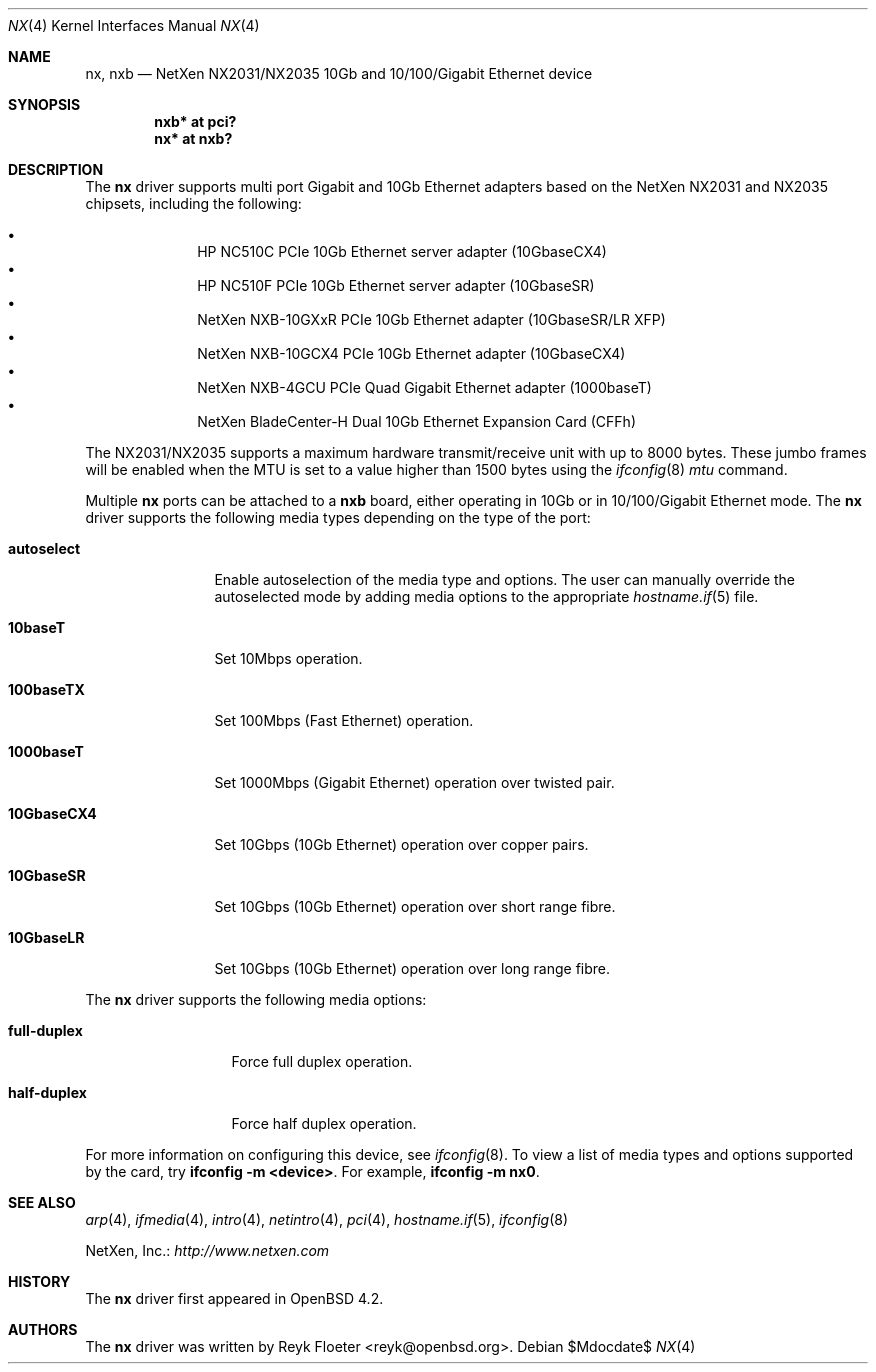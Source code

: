 .\" $OpenBSD: nx.4,v 1.2 2007/04/16 20:34:15 jmc Exp $
.\"
.\" Copyright (c) 2007 Reyk Floeter <reyk@openbsd.org>
.\"
.\" Permission to use, copy, modify, and distribute this software for any
.\" purpose with or without fee is hereby granted, provided that the above
.\" copyright notice and this permission notice appear in all copies.
.\"
.\" THE SOFTWARE IS PROVIDED "AS IS" AND THE AUTHOR DISCLAIMS ALL WARRANTIES
.\" WITH REGARD TO THIS SOFTWARE INCLUDING ALL IMPLIED WARRANTIES OF
.\" MERCHANTABILITY AND FITNESS. IN NO EVENT SHALL THE AUTHOR BE LIABLE FOR
.\" ANY SPECIAL, DIRECT, INDIRECT, OR CONSEQUENTIAL DAMAGES OR ANY DAMAGES
.\" WHATSOEVER RESULTING FROM LOSS OF USE, DATA OR PROFITS, WHETHER IN AN
.\" ACTION OF CONTRACT, NEGLIGENCE OR OTHER TORTIOUS ACTION, ARISING OUT OF
.\" OR IN CONNECTION WITH THE USE OR PERFORMANCE OF THIS SOFTWARE.
.\"
.Dd $Mdocdate$
.Dt NX 4
.Os
.Sh NAME
.Nm nx ,
.Nm nxb
.Nd NetXen NX2031/NX2035 10Gb and 10/100/Gigabit Ethernet device
.Sh SYNOPSIS
.Cd "nxb* at pci?"
.Cd "nx* at nxb?"
.Sh DESCRIPTION
The
.Nm
driver supports multi port Gigabit and 10Gb Ethernet adapters based on
the NetXen NX2031 and NX2035 chipsets, including the following:
.Pp
.Bl -bullet -offset indent -compact
.It
HP NC510C PCIe 10Gb Ethernet server adapter (10GbaseCX4)
.It
HP NC510F PCIe 10Gb Ethernet server adapter (10GbaseSR)
.It
NetXen NXB-10GXxR PCIe 10Gb Ethernet adapter (10GbaseSR/LR XFP)
.It
NetXen NXB-10GCX4 PCIe 10Gb Ethernet adapter (10GbaseCX4)
.It
NetXen NXB-4GCU PCIe Quad Gigabit Ethernet adapter (1000baseT)
.It
NetXen BladeCenter-H Dual 10Gb Ethernet Expansion Card (CFFh)
.El
.Pp
.\" The
.\" .Nm
.\" driver supports the IPv4 receive/transmit IP/TCP/UDP checksum offload
.\" and hardware VLAN tagging functionality of the NX2031/NX2035 chipsets.
.\" The TSO (TCP Segmentation Offload), TOE (TCP Offload Engine), and
.\" IPsec SA insertion/removal hardware capabilities are not supported by
.\" the driver.
.\" .Pp
The NX2031/NX2035 supports a maximum hardware transmit/receive unit
with up to 8000 bytes.
These jumbo frames will be enabled when the MTU is set to a value
higher than 1500 bytes using the
.Xr ifconfig 8
.Ar mtu
command.
.Pp
Multiple
.Nm nx
ports can be attached to a
.Nm nxb
board, either operating in 10Gb or in 10/100/Gigabit Ethernet mode.
The
.Nm
driver supports the following media types depending on the type
of the port:
.Bl -tag -width 10GbaseCX4
.It Cm autoselect
Enable autoselection of the media type and options.
The user can manually override
the autoselected mode by adding media options to the appropriate
.Xr hostname.if 5
file.
.It Cm 10baseT
Set 10Mbps operation.
.It Cm 100baseTX
Set 100Mbps (Fast Ethernet) operation.
.It Cm 1000baseT
Set 1000Mbps (Gigabit Ethernet) operation over twisted pair.
.It Cm 10GbaseCX4
Set 10Gbps (10Gb Ethernet) operation over copper pairs.
.It Cm 10GbaseSR
Set 10Gbps (10Gb Ethernet) operation over short range fibre.
.It Cm 10GbaseLR
Set 10Gbps (10Gb Ethernet) operation over long range fibre.
.El
.Pp
The
.Nm
driver supports the following media options:
.Bl -tag -width full-duplex
.It Cm full-duplex
Force full duplex operation.
.It Cm half-duplex
Force half duplex operation.
.El
.Pp
For more information on configuring this device, see
.Xr ifconfig 8 .
To view a list of media types and options supported by the card, try
.Ic ifconfig -m <device> .
For example,
.Ic ifconfig -m nx0 .
.Sh SEE ALSO
.Xr arp 4 ,
.Xr ifmedia 4 ,
.Xr intro 4 ,
.Xr netintro 4 ,
.Xr pci 4 ,
.Xr hostname.if 5 ,
.Xr ifconfig 8
.Pp
NetXen, Inc.:
.Pa http://www.netxen.com
.Sh HISTORY
The
.Nm
driver first appeared in
.Ox 4.2 .
.Sh AUTHORS
.An -nosplit
The
.Nm
driver was written by
.An Reyk Floeter Aq reyk@openbsd.org .
